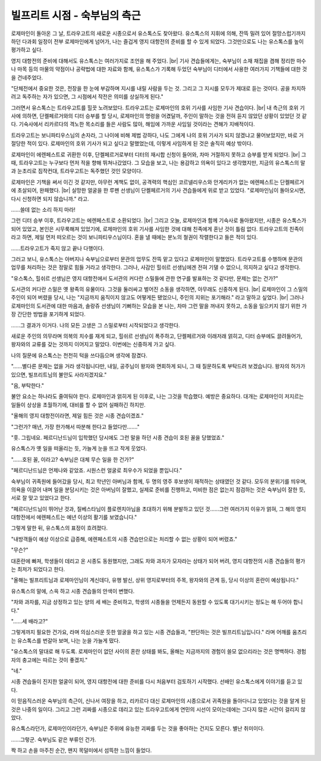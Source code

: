 =============================
빌프리트 시점 - 숙부님의 측근
=============================

로제마인이 돌아온 그 날, 트라우고트의 새로운 시종으로서 유스톡스도 찾아왔다. 유스톡스의 지휘에 의해, 잔뜩 밀려 있어 절망스럽기까지 하던 다과회 일정이 전부 로제마인에게 넘어가, 나는 즐겁게 영지 대항전의 준비를 할 수 있게 되었다. 그것만으로도 나는 유스톡스를 높이 평가하고 싶다.

영지 대항전의 준비에 대해서도 유스톡스는 여러가지로 조언을 해 주었다. |br|
기사 견습들에게는, 숙부님이 소재 채집을 겸해 정리한 마수나 마목 등의 마물의 약점이나 공략법에 대한 자료와 함께, 유스톡스가 기록해 두었던 숙부님이 디터에서 사용한 여러가지 기책들에 대한 것을 건네주었다.

"단체전에서 중요한 것은, 전장을 한 눈에 부감하며 지시를 내릴 사람을 두는 것. 그리고 그 지시를 모두가 제대로 듣는 것이다. 공을 차지하려고 독주하는 자가 있으면, 그 시점에서 작전은 의미를 상실하게 된다."

그러면서 유스톡스는 트라우고트를 힐끗 노려보았다. 트라우고트는 로제마인의 호위 기사를 사임한 기사 견습이다. |br|
내 측근의 호위 기사에 의하면, 단켈페르거와의 디터 승부를 할 당시, 로제마인의 명령을 어겼달까, 주인이 말하는 것을 전혀 듣지 않았던 상황이 있었던 것 같다. 기숙사에서 리카르다의 격노한 목소리를 들은 사람도 많아, 해임에 가까운 사임일 것이라는 견해가 지배적이다.

트라우고트는 보니파티우스님의 손자라, 그 나이에 비해 제법 강하다, 나도 그에게 나의 호위 기사가 되지 않겠냐고 물어보았지만, 바로 거절당한 적이 있다. 로제마인의 호위 기사가 되고 싶다고 말했었는데, 이렇게 사임하게 된 것은 솔직히 예상 밖이다.

로제마인이 에렌페스트로 귀환한 이후, 단켈페르거로부터 디터의 재시합 신청이 들어와, 차마 거절하지 못하고 승부를 받게 되었다. |br|
그 때, 트라우고트는 누구보다 먼저 적을 향해 뛰쳐나갔었다. 그 모습을 보고, 나는 용감하고 의욕이 있다고 생각했지만, 지금의 유스톡스의 말과 눈초리로 짐작컨대, 트라우고트는 독주했던 것인 모양이다.

로제마인은 기책을 써서 이긴 것 같지만, 아무런 계책도 없이, 공격력의 핵심인 코르넬리우스와 안게리카가 없는 에렌페스트는 단켈페르거에 초살되어, 완패했다. |br| 
실망한 얼굴을 한 루펜 선생님이 단켈페르거의 기사 견습들에게 위로 받고 있었다. "로제마인님이 돌아오시면, 다시 신청하면 되지 않습니까." 라고.

……쓸데 없는 소리 하지 마라!

그런 디터 승부 이후, 트라우고트는 에렌페스트로 소환되었다. |br|
그리고 오늘, 로제마인과 함께 기숙사로 돌아왔지만, 시종은 유스톡스가 되어 있었고, 본인은 시무룩해져 있었기에, 로제마인의 호위 기사를 사임한 것에 대해 친족에게 혼난 것이 틀림 없다. 트라우고트의 친족이라고 하면, 제일 먼저 떠오르는 것이 보니파티우스님이다. 혼을 낼 때에는 분노의 철권이 작렬한다고 들은 적이 있다.

……트라우고트가 죽지 않고 끝나 다행이다.

그러고 보니, 유스톡스는 아버지나 숙부님으로부터 문관의 업무도 잔뜩 맡고 있다고 로제마인이 말했었다. 트라우고트를 수행하며 문관의 업무를 처리하는 것은 정말로 힘들 거라고 생각한다. 그러나, 사감인 힐쉬르 선생님에겐 전혀 기댈 수 없으니, 의지하고 싶다고 생각한다.

"유스톡스, 힐쉬르 선생님은 영지 대항전에서 도서관의 커다란 스밀들에 관한 연구를 발표하는 것 같다만, 문제는 없는 건가?"

도서관의 커다란 스밀은 옛 왕족의 유물이다. 그것을 둘러싸고 벌어진 소동을 생각하면, 아무래도 신중하게 된다. |br|
로제마인이 그 스밀의 주인이 되어 버렸을 당시, 나는 "지금까지 움직이지 않고도 어떻게든 됐었으니, 주인의 지위는 포기해라." 라고 말하고 싶었다. |br|
그러나 로제마인의 도서관에 대한 마음과, 솔랑쥬 선생님이 기뻐하는 모습을 본 나는, 차마 그런 말을 꺼내지 못하고, 소동을 일으키지 않기 위한 가장 간단한 방법을 포기하게 되었다.

……그 결과가 이거다. 나의 모든 고생은 그 스밀로부터 시작되었다고 생각한다.

새로운 주인의 의무라며 의복의 치수를 재게 되고, 힐쉬르 선생님이 폭주하고, 단켈페르거와 이래저래 얽히고, 디터 승부에도 끌려들어가, 왕자와의 교류를 갖는 것까지 이어지고 말았다. 이번에는 신중하게 가고 싶다.

나의 질문에 유스톡스는 천천히 턱을 쓰다듬으며 생각에 잠겼다.

"……별다른 문제는 없을 거라 생각됩니다만, 내일, 공주님이 왕자와 면회하게 되니, 그 때 질문하도록 부탁드려 보겠습니다. 왕자의 허가가 있으면, 빌프리트님의 불안도 사라지겠지요."

"음, 부탁한다."

불안 요소는 하나라도 줄여둬야 한다. 로제마인과 얽히게 된 이후로, 나는 그것을 학습했다. 예방은 중요하다. 대개는 로제마인이 저지르는 일들이 상상을 초월하기에, 대비를 할 수 없어 실패하긴 하지만.

"올해의 영지 대항전이라면, 제일 힘든 것은 시종 견습이겠죠."

"그런가? 매년, 가장 한가해서 따분해 한다고 들었다만……."

"훗. 그립네요. 페르디난드님이 입학했던 당시에도 그런 말을 하던 시종 견습이 호된 꼴을 당했었죠."

유스톡스가 옛 일을 떠올리는 듯, 가늘게 눈을 뜨고 작게 웃었다.

"……호된 꼴, 이라고? 숙부님은 대체 무슨 일을 한 건가?"

"페르디난드님은 언제나와 같았죠. 시원스런 얼굴로 최우수가 되었을 뿐입니다."

숙부님이 귀족원에 들어갔을 당시, 최고 학년인 아버님과 함께, 두 명의 영주 후보생이 재적하는 상태였던 것 같다. 모두의 분위기를 띄우며, 의욕을 이끌어 내며 일을 분담시키는 것은 아버님이 잘했고, 실제로 준비를 진행하고, 미비한 점은 없는지 점검하는 것은 숙부님이 잘한 듯, 서로 잘 맞고 있었다고 한다.

"페르디난드님이 뛰어난 것과, 질베스타님이 플로렌치아님을 초대하기 위해 분발하고 있던 것……그런 여러가지 이유가 얽혀, 그 해의 영지 대항전에서 에렌페스트는 예년 이상의 활기를 보였습니다."

그렇게 말한 뒤, 유스톡스의 표정이 흐려졌다.

"내방객들이 예상 이상으로 급증해, 에렌페스트의 시종 견습만으로는 처리할 수 없는 상황이 되어 버렸죠."

"무슨?"

대혼란에 빠져, 학생들이 데리고 온 시종도 동원했지만, 그래도 차와 과자가 모자라는 상태가 되어 버려, 영지 대항전의 시종 견습들의 평가는 최저가 되었다고 한다.

"올해는 빌프리트님과 로제마인님이 계신데다, 유행 발신, 상위 영지로부터의 주목, 왕자와의 관계 등, 당시 이상의 혼란이 예상됩니다."

유스톡스의 말에, 스윽 하고 시종 견습들의 안색이 변했다.

"차와 과자를, 지금 상정하고 있는 양의 세 배는 준비하고, 학생의 시종들을 언제든지 동원할 수 있도록 대기시키는 정도는 해 두어야 합니다."

"……세 배라고?"

그렇게까지 필요한 건가요, 라며 의심스러운 듯한 얼굴을 하고 있는 시종 견습들과, "판단하는 것은 빌프리트님입니다." 라며 어깨를 움츠리는 유스톡스를 번갈아 보며, 나는 눈을 가늘게 떴다.

"유스톡스의 말대로 해 두도록. 로제마인이 없던 사이의 혼란 상태를 봐도, 올해는 지금까지의 경험이 쓸모 없으리라는 것은 명백하다. 경험자의 충고에는 따르는 것이 좋겠지."

"네."

시종 견습들이 진지한 얼굴이 되어, 영지 대항전에 대한 준비를 다시 처음부터 검토하기 시작했다. 선배인 유스톡스에게 이야기를 듣고 있다.



이 믿음직스러운 숙부님의 측근이, 신나서 여장을 하고, 리카르다 대신 로제마인의 시종으로서 귀족원을 돌아다니고 있었다는 것을 알게 된 것은 나중의 일이다.
그리고 그런 괴짜를 시종으로 데리고 있는 트라우고트에게 연민의 시선이 모이는데에는 그다지 많은 시간이 걸리지 않았다.

유스톡스라던가, 로제마인이라던가, 숙부님은 주위에 유능한 괴짜를 두는 것을 좋아하는 건지도 모른다. 별난 취미이다.

……그렇군. 숙부님도 같은 부류인 건가.

짝 하고 손을 마주친 순간, 왠지 목덜미에서 섬뜩한 느낌이 들었다.
